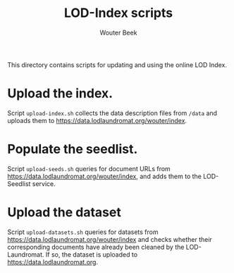 #+TITLE: LOD-Index scripts
#+AUTHOR: Wouter Beek

This directory contains scripts for updating and using the online LOD
Index.

* Upload the index.
Script ~upload-index.sh~ collects the data description files from
~/data~ and uploads them to
https://data.lodlaundromat.org/wouter/index.

* Populate the seedlist.
Script ~upload-seeds.sh~ queries for document URLs from
https://data.lodlaundromat.org/wouter/index, and adds them to the
LOD-Seedlist service.

* Upload the dataset
Script ~upload-datasets.sh~ queries for datasets from
https://data.lodlaundromat.org/wouter/index and checks whether their
corresponding documents have already been cleaned by the
LOD-Laundromat.  If so, the dataset is uploaded to
https://data.lodlaundromat.org.
